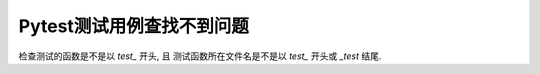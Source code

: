 ==================================
Pytest测试用例查找不到问题
==================================


.. post:: 2023-02-20 22:06:49
  :tags: python, python三方库, pytest, 常见问题
  :category: 后端
  :author: YanQue
  :location: CD
  :language: zh-cn


检查测试的函数是不是以 `test_` 开头,
且
测试函数所在文件名是不是以 `test_` 开头或 `_test` 结尾.





